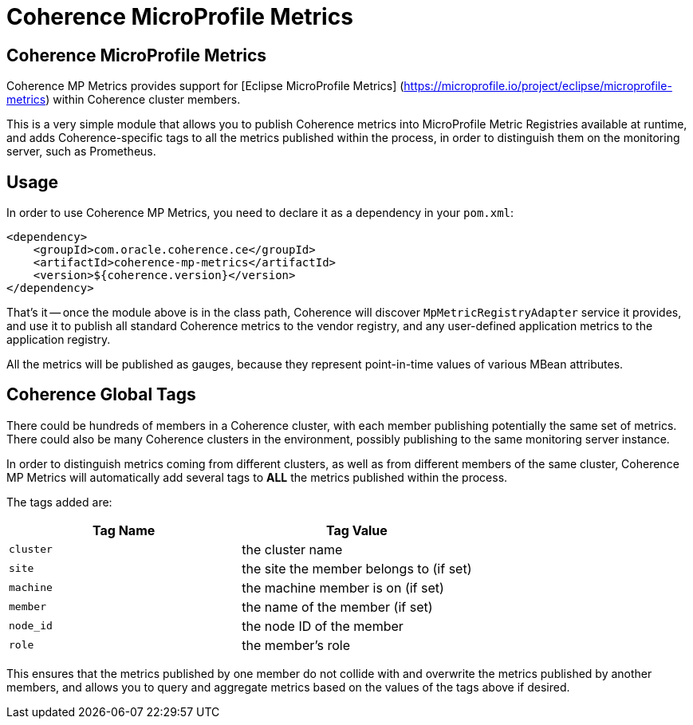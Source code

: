 ///////////////////////////////////////////////////////////////////////////////

    Copyright (c) 2020, Oracle and/or its affiliates. All rights reserved.
    Licensed under the Universal Permissive License v 1.0 as shown at
    http://oss.oracle.com/licenses/upl.

///////////////////////////////////////////////////////////////////////////////

= Coherence MicroProfile Metrics

== Coherence MicroProfile Metrics

Coherence MP Metrics provides support for [Eclipse MicroProfile Metrics] (https://microprofile.io/project/eclipse/microprofile-metrics) within Coherence cluster members.

This is a very simple module that allows you to publish Coherence metrics into MicroProfile Metric Registries available at runtime, and adds Coherence-specific tags to all the metrics published within the process, in order to distinguish them on the monitoring server, such as Prometheus.

== Usage

In order to use Coherence MP Metrics, you need to declare it as a dependency in your `pom.xml`:

[source,xml]
----
<dependency>
    <groupId>com.oracle.coherence.ce</groupId>
    <artifactId>coherence-mp-metrics</artifactId>
    <version>${coherence.version}</version>
</dependency>
----

That's it -- once the module above is in the class path, Coherence will discover `MpMetricRegistryAdapter` service it provides, and use it to publish all standard Coherence metrics to the vendor registry, and any user-defined application metrics to the application registry.

All the metrics will be published as gauges, because they represent point-in-time values of various MBean attributes.

== Coherence Global Tags

There could be hundreds of members in a Coherence cluster, with each member  publishing potentially the same set of metrics.
There could also be many Coherence clusters in the environment, possibly publishing to the same monitoring server instance.

In order to distinguish metrics coming from different clusters, as well as from different members of the same cluster, Coherence MP Metrics will automatically add several tags to *ALL* the metrics published within the process.

The tags added are:

|===
| Tag Name | Tag Value

| `cluster`
| the cluster name

| `site`
| the site the member belongs to (if set)

| `machine`
| the machine member is on (if set)

| `member`
| the name of the member (if set)

| `node_id`
| the node ID of the member

| `role`
| the member's role
|===

This ensures that the metrics published by one member do not collide with and  overwrite the metrics published by another members, and allows you to query and  aggregate metrics based on the values of the tags above if desired.
